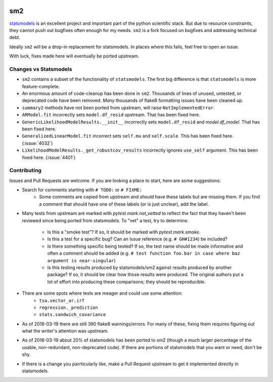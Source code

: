 .. image:: https://travis-ci.org/jbrockmendel/sm2.svg?branch=master
    :target: https://travis-ci.org/jbrockmendel/sm2

.. image:: https://ci.appveyor.com/api/projects/status/gw9cui82oc1lnyqi/branch/master?svg=true
    :target: https://ci.appveyor.com/project/jbrockmendel/sm2

.. image:: https://codecov.io/gh/jbrockmendel/sm2/branch/master/graph/badge.svg
    :target: https://codecov.io/gh/jbrockmendel/sm2

sm2
===

`statsmodels <https://github.com/statsmodels/statsmodels>`__ is an excellent
project and important part of the python scientific stack.  But due to resource
constraints, they cannot push out bugfixes often enough for my needs.  ``sm2``
is a fork focused on bugfixes and addressing technical debt.

Ideally ``sm2`` will be a drop-in replacement for statsmodels.  In places where
this fails, feel free to open an issue.

With luck, fixes made here will eventually be ported upstream.


Changes vs Statsmodels
----------------------
- ``sm2`` contains a subset of the functionality of ``statsmodels``.  The first big
  difference is that ``statsmodels`` is more feature-complete.

- An enormous amount of code-cleanup has been done in ``sm2``.  Thousands of lines
  of unused, untested, or deprecated code have been removed.  *Many* thousands
  of flake8 formatting issues have been cleaned up.

- ``summary2`` methods have not been ported from upstream, will
  raise ``NotImplementedError``.

- ``ARModel.fit`` incorrectly sets ``model.df_resid`` upstream.  That has been
  fixed here.

- ``GenericLikelihoodModelResults.__init__`` incorrectly sets ``model.df_resid``
  and `model.df_model`.  That has been fixed here.

- ``GeneralizedLinearModel.fit`` incorrect sets ``self.mu`` and ``self.scale``.
  This has been fixed here.  (:issue:`4032`)

- ``LikelihoodModelResults._get_robustcov_results`` incorrectly ignores
  ``use_self`` argument.  This has been fixed here.  (:issue:`4401`)


Contributing
------------
Issues and Pull Requests are welcome.  If you are looking a place to start,
here are some suggestions:

- Search for comments starting with ``# TODO:`` or ``# FIXME:``
     - Some comments are copied from upstream and *should* have these labels
       but are missing them.  If you find a comment that should have one of
       these labels (or is just unclear), add the label.

- Many tests from upstream are marked with `pytest.mark.not_vetted` to reflect
  the fact that they haven't been reviewed since being ported from statsmodels.
  To "vet" a test, try to determine:
    - Is this a "smoke test"?  If so, it should be marked with
      `pytest.mark.smoke`.
    - Is this a test for a specific bug?  Can an Issue reference
      (e.g. ``# GH#1234``) be included?
    - Is there something specific being tested?  If so, the test name should
      be made informative and often a comment should be added
      (e.g. ``# test function foo.bar in case where baz argument is
      near-singular``)
    - Is this testing results produced by statsmodels/sm2 against results
      produced by another package?  If so, it should be clear how those results
      were produced.  The original authors put a lot of effort into producing
      these comparisons; they should be reproducible.

- There are some spots where tests are meager and could use some attention:
    - ``tsa.vector_ar.irf``
    - ``regression._prediction``
    - ``stats.sandwich_covariance``

- As of 2018-03-19 there are still 390 flake8 warnings/errors.  For many of
  these, fixing them requires figuring out what the writer's attention was
  upstream.

- As of 2018-03-19 about 20% of statsmodels has been ported to sm2 (though a
  much larger percentage of the usable, non-redundant, non-deprecated code).
  If there are portions of statsmodels that you want or need, don't be shy.

- If there is a change you parrticularly like, make a Pull Request upstream
  to get it implemented directly in statsmodels.

.. |:issue:| https://github.com/statsmodels/statsmodels/issues/|
